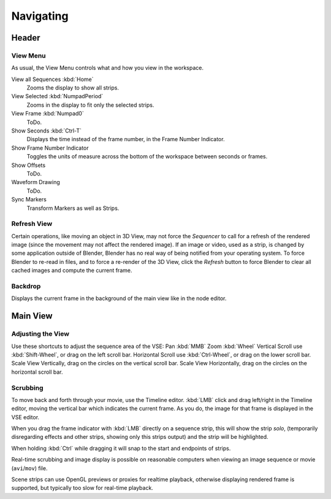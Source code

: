 
**********
Navigating
**********

Header
======

View Menu
---------

As usual, the View Menu controls what and how you view in the workspace.

View all Sequences :kbd:`Home`
   Zooms the display to show all strips.
View Selected :kbd:`NumpadPeriod`
   Zooms in the display to fit only the selected strips.
View Frame :kbd:`Numpad0`
   ToDo.
Show Seconds :kbd:`Ctrl-T`
   Displays the time instead of the frame number, in the Frame Number Indicator.
Show Frame Number Indicator
   Toggles the units of measure across the bottom of the workspace between seconds or frames.
Show Offsets
   ToDo.
Waveform Drawing
   ToDo.
Sync Markers
   Transform Markers as well as Strips.

.. (todo) move to preview entries.
   Fit preview in window :kbd:`Home`
      ToDo.
   Zoom 1:1 :kbd:`Numpad1`
      Resizes preview to a 1:1 scale (actual size).



Refresh View
------------

Certain operations, like moving an object in 3D View, may not force the *Sequencer*
to call for a refresh of the rendered image (since the movement may not affect the rendered image).
If an image or video, used as a strip, is changed by some application outside of Blender,
Blender has no real way of being notified from your operating system.
To force Blender to re-read in files, and to force a re-render of the 3D View,
click the *Refresh* button to force Blender to clear all cached images and compute the current frame.


Backdrop
--------

Displays the current frame in the background of the main view like in the node editor.


Main View
=========

Adjusting the View
------------------

Use these shortcuts to adjust the sequence area of the VSE:
Pan :kbd:`MMB` Zoom :kbd:`Wheel` Vertical Scroll use :kbd:`Shift-Wheel`,
or drag on the left scroll bar. Horizontal Scroll use :kbd:`Ctrl-Wheel`,
or drag on the lower scroll bar. Scale View Vertically, drag on the circles on the vertical scroll bar.
Scale View Horizontally, drag on the circles on the horizontal scroll bar.


Scrubbing
---------

To move back and forth through your movie, use the Timeline editor.
:kbd:`LMB` click and drag left/right in the Timeline editor,
moving the vertical bar which indicates the current frame. As you do,
the image for that frame is displayed in the VSE editor.

When you drag the frame indicator with :kbd:`LMB` directly on a sequence strip,
this will show the strip *solo*, (temporarily disregarding effects and other strips,
showing only this strips output) and the strip will be highlighted.

When holding :kbd:`Ctrl` while dragging it will snap to the start and endpoints of strips.

Real-time scrubbing and image display is possible on reasonable computers when viewing an
image sequence or movie (``avi``/``mov``) file.

Scene strips can use OpenGL previews or proxies for realtime playback,
otherwise displaying rendered frame is supported, but typically too slow for real-time playback.
